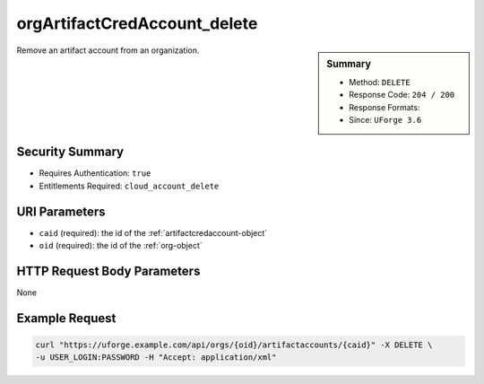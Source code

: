 .. Copyright FUJITSU LIMITED 2016-2019

.. _orgArtifactCredAccount-delete:

orgArtifactCredAccount_delete
-----------------------------

.. function:: DELETE /orgs/{oid}/artifactaccounts/{caid}

.. sidebar:: Summary

	* Method: ``DELETE``
	* Response Code: ``204 / 200``
	* Response Formats: 
	* Since: ``UForge 3.6``

Remove an artifact account from an organization.

Security Summary
~~~~~~~~~~~~~~~~

* Requires Authentication: ``true``
* Entitlements Required: ``cloud_account_delete``

URI Parameters
~~~~~~~~~~~~~~

* ``caid`` (required): the id of the :ref:`artifactcredaccount-object`
* ``oid`` (required): the id of the :ref:`org-object`

HTTP Request Body Parameters
~~~~~~~~~~~~~~~~~~~~~~~~~~~~

None

Example Request
~~~~~~~~~~~~~~~

.. code-block:: bash

	curl "https://uforge.example.com/api/orgs/{oid}/artifactaccounts/{caid}" -X DELETE \
	-u USER_LOGIN:PASSWORD -H "Accept: application/xml"

.. seealso::

	 * :ref:`artifactcredaccount-object`
	 * :ref:`orgArtifactCredAccount-create`
	 * :ref:`orgArtifactCredAccount-get`
	 * :ref:`orgArtifactCredAccount-getAll`
	 * :ref:`orgArtifactCredAccount-update`
	 * :ref:`userArtifactCredAccount-create`
	 * :ref:`userArtifactCredAccount-delete`
	 * :ref:`userArtifactCredAccount-get`
	 * :ref:`userArtifactCredAccount-getAll`
	 * :ref:`userArtifactCredAccount-update`
